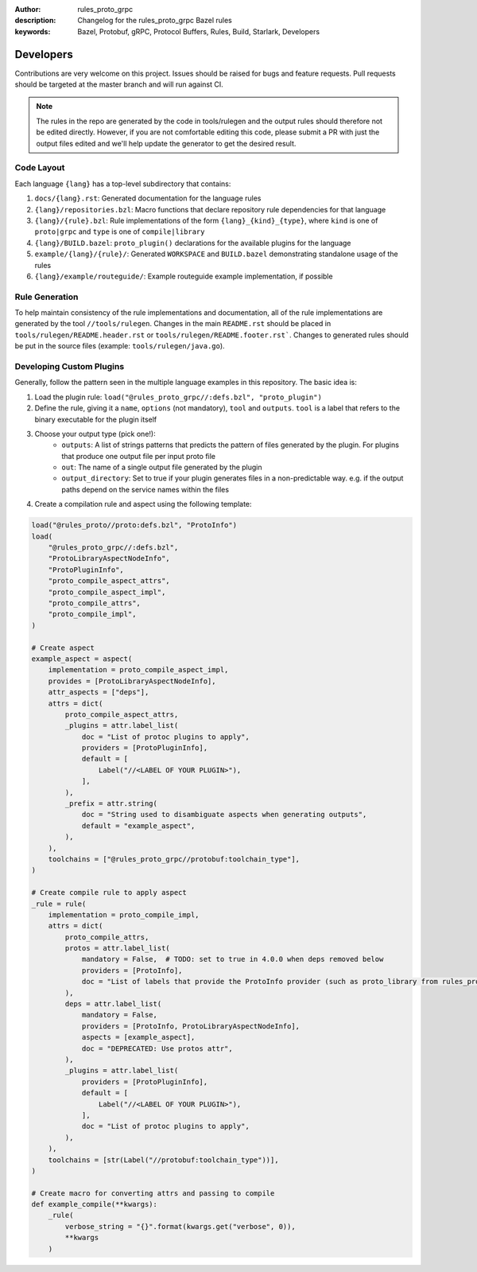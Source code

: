 :author: rules_proto_grpc
:description: Changelog for the rules_proto_grpc Bazel rules
:keywords: Bazel, Protobuf, gRPC, Protocol Buffers, Rules, Build, Starlark, Developers


Developers
==========

Contributions are very welcome on this project. Issues should be raised for bugs and feature
requests. Pull requests should be targeted at the master branch and will run against CI.

.. note:: The rules in the repo are generated by the code in tools/rulegen and the output rules
  should therefore not be edited directly. However, if you are not comfortable editing this code,
  please submit a PR with just the output files edited and we'll help update the generator to get
  the desired result.


Code Layout
-----------

Each language ``{lang}`` has a top-level subdirectory that contains:

1. ``docs/{lang}.rst``: Generated documentation for the language rules

2. ``{lang}/repositories.bzl``: Macro functions that declare repository rule dependencies for that
   language

3. ``{lang}/{rule}.bzl``: Rule implementations of the form ``{lang}_{kind}_{type}``, where ``kind``
   is one of ``proto|grpc`` and ``type`` is one of ``compile|library``

4. ``{lang}/BUILD.bazel``: ``proto_plugin()`` declarations for the available plugins for the
   language

5. ``example/{lang}/{rule}/``: Generated ``WORKSPACE`` and ``BUILD.bazel`` demonstrating standalone
   usage of the rules

6. ``{lang}/example/routeguide/``: Example routeguide example implementation, if possible


Rule Generation
---------------

To help maintain consistency of the rule implementations and documentation, all of the rule
implementations are generated by the tool ``//tools/rulegen``. Changes in the main ``README.rst``
should be placed in ``tools/rulegen/README.header.rst`` or ``tools/rulegen/README.footer.rst```.
Changes to generated rules should be put in the source files (example: ``tools/rulegen/java.go``).


Developing Custom Plugins
-------------------------

Generally, follow the pattern seen in the multiple language examples in this
repository.  The basic idea is:

1. Load the plugin rule: ``load("@rules_proto_grpc//:defs.bzl", "proto_plugin")``
2. Define the rule, giving it a ``name``, ``options`` (not mandatory), ``tool`` and ``outputs``.
   ``tool`` is a label that refers to the binary executable for the plugin itself
3. Choose your output type (pick one!):
    - ``outputs``: A list of strings patterns that predicts the pattern of files generated by the
      plugin. For plugins that produce one output file per input proto file
    - ``out``: The name of a single output file generated by the plugin
    - ``output_directory``: Set to true if your plugin generates files in a non-predictable way.
      e.g. if the output paths depend on the service names within the files
4. Create a compilation rule and aspect using the following template:

.. code-block:: python

   load("@rules_proto//proto:defs.bzl", "ProtoInfo")
   load(
       "@rules_proto_grpc//:defs.bzl",
       "ProtoLibraryAspectNodeInfo",
       "ProtoPluginInfo",
       "proto_compile_aspect_attrs",
       "proto_compile_aspect_impl",
       "proto_compile_attrs",
       "proto_compile_impl",
   )

   # Create aspect
   example_aspect = aspect(
       implementation = proto_compile_aspect_impl,
       provides = [ProtoLibraryAspectNodeInfo],
       attr_aspects = ["deps"],
       attrs = dict(
           proto_compile_aspect_attrs,
           _plugins = attr.label_list(
               doc = "List of protoc plugins to apply",
               providers = [ProtoPluginInfo],
               default = [
                   Label("//<LABEL OF YOUR PLUGIN>"),
               ],
           ),
           _prefix = attr.string(
               doc = "String used to disambiguate aspects when generating outputs",
               default = "example_aspect",
           ),
       ),
       toolchains = ["@rules_proto_grpc//protobuf:toolchain_type"],
   )

   # Create compile rule to apply aspect
   _rule = rule(
       implementation = proto_compile_impl,
       attrs = dict(
           proto_compile_attrs,
           protos = attr.label_list(
               mandatory = False,  # TODO: set to true in 4.0.0 when deps removed below
               providers = [ProtoInfo],
               doc = "List of labels that provide the ProtoInfo provider (such as proto_library from rules_proto)",
           ),
           deps = attr.label_list(
               mandatory = False,
               providers = [ProtoInfo, ProtoLibraryAspectNodeInfo],
               aspects = [example_aspect],
               doc = "DEPRECATED: Use protos attr",
           ),
           _plugins = attr.label_list(
               providers = [ProtoPluginInfo],
               default = [
                   Label("//<LABEL OF YOUR PLUGIN>"),
               ],
               doc = "List of protoc plugins to apply",
           ),
       ),
       toolchains = [str(Label("//protobuf:toolchain_type"))],
   )

   # Create macro for converting attrs and passing to compile
   def example_compile(**kwargs):
       _rule(
           verbose_string = "{}".format(kwargs.get("verbose", 0)),
           **kwargs
       )
